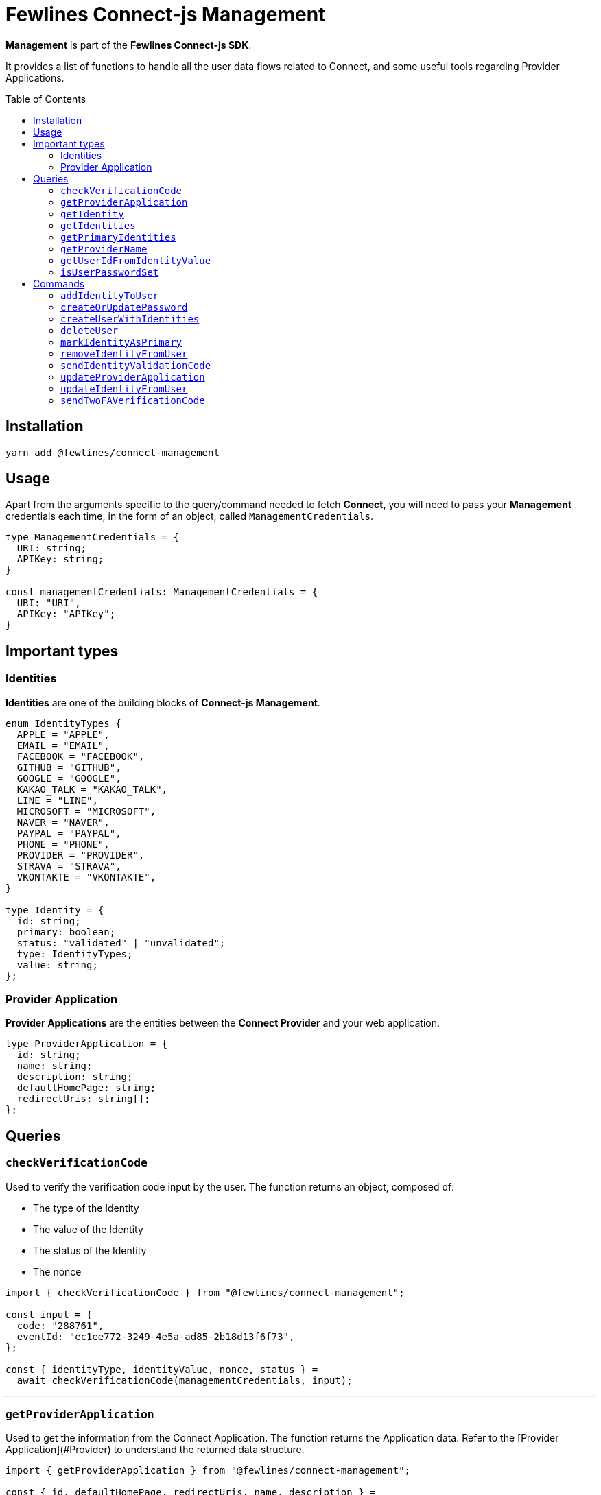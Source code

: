 = Fewlines Connect-js Management
:toc: preamble

**Management** is part of the **Fewlines Connect-js SDK**.

It provides a list of functions to handle all the user data flows related to Connect, and some useful tools regarding Provider Applications.

== Installation

[source, shell]
----
yarn add @fewlines/connect-management
----

== Usage

Apart from the arguments specific to the query/command needed to fetch **Connect**, you will need to pass your **Management** credentials each time, in the form of an object, called `ManagementCredentials`.

[source, typescript]
----
type ManagementCredentials = {
  URI: string;
  APIKey: string;
}

const managementCredentials: ManagementCredentials = {
  URI: "URI",
  APIKey: "APIKey";
}
----

== Important types

=== Identities

**Identities** are one of the building blocks of **Connect-js Management**.

[source, typescript]
----
enum IdentityTypes {
  APPLE = "APPLE",
  EMAIL = "EMAIL",
  FACEBOOK = "FACEBOOK",
  GITHUB = "GITHUB",
  GOOGLE = "GOOGLE",
  KAKAO_TALK = "KAKAO_TALK",
  LINE = "LINE",
  MICROSOFT = "MICROSOFT",
  NAVER = "NAVER",
  PAYPAL = "PAYPAL",
  PHONE = "PHONE",
  PROVIDER = "PROVIDER",
  STRAVA = "STRAVA",
  VKONTAKTE = "VKONTAKTE",
}

type Identity = {
  id: string;
  primary: boolean;
  status: "validated" | "unvalidated";
  type: IdentityTypes;
  value: string;
};
----

=== Provider Application

**Provider Applications** are the entities between the **Connect Provider** and your web application.

[source, typescript]
----
type ProviderApplication = {
  id: string;
  name: string;
  description: string;
  defaultHomePage: string;
  redirectUris: string[];
};
----

== Queries

=== `checkVerificationCode`

Used to verify the verification code input by the user. The function returns an object, composed of:

- The type of the Identity
- The value of the Identity
- The status of the Identity
- The nonce

[source, typescript]
----
import { checkVerificationCode } from "@fewlines/connect-management";

const input = {
  code: "288761",
  eventId: "ec1ee772-3249-4e5a-ad85-2b18d13f6f73",
};

const { identityType, identityValue, nonce, status } =
  await checkVerificationCode(managementCredentials, input);
----

'''

=== `getProviderApplication`

Used to get the information from the Connect Application. The function returns the Application data. Refer to the [Provider Application](#Provider) to understand the returned data structure.

[source, typescript]
----
import { getProviderApplication } from "@fewlines/connect-management";

const { id, defaultHomePage, redirectUris, name, description } =
  await getProviderApplication(
    managementCredentials,
    "a3e64872-6326-4813-948d-db8d8fc81bc8",
  );
----

'''

=== `getIdentity`

Used to retrieve an Identity for a particular user using both the user and the Identity `id`. Refer to the [Identity section](#Identities) to understand the returned data structure.

[source, typescript]
----
import { getIdentity } from "@fewlines/connect-management";

const input = {
  userId: "b4e8bec6-3156-43c4-aaa8-9632c1c160b3",
  identityId: "9a60bc4c-82dc-42c5-8bac-8b051340d2ac",
};

const { id, primary, status, type, value } = await getIdentity(
  managementCredentials,
  input,
);
----

'''

=== `getIdentities`

Used to retrieve all the Identities for a particular user. The function returns a list of Identity. Refer to the [Identity section](#Identities) to understand the returned data structure.

[source, typescript]
----
import { getIdentities } from "@fewlines/connect-management";

const identities = await getIdentities(
  managementCredentials,
  "d96ee314-31b2-4e19-88b7-63734b90d1d4",
);
----

'''

=== `getPrimaryIdentities`

Used to retrieve all the Primary Identities for a particular user. The function returns an hash.

[source, typescript]
----
import { getPrimaryIdentities } from "@fewlines/connect-management";

const identities = await getPrimaryIdentities(
  managementCredentials,
  "d96ee314-31b2-4e19-88b7-63734b90d1d4",
);

/**
  identities = {
    email: {
      id: "15cd592b-e07c-4743-8d80-c642b88c1930",
      value: "foo@fewlines.co",
      status: "verified",
    },
    phone: {
      id: "e2551e49-dc2e-4127-8462-93847fe20fae",
      value: "0123456789",
      status: "verified",
    },
  }
*/
----

'''

=== `getProviderName`

Used to retrieve the name of the current Provider.

[source, typescript]
----
import { getProviderName } from "@fewlines/connect-management";

const providerName = await getProviderName(managementCredentials);
----

'''

=== `getUserIdFromIdentityValue`

Used to retrieve the user `id` by passing an Identity value as input.

[source, typescript]
----
import { getUserIdFromIdentityValue } from "@fewlines/connect-management";

const userID = await getUserIdFromIdentityValue(
  managementCredentials,
  "foo@fewlines.co",
);
----

'''

=== `isUserPasswordSet`

Used to check if the user has already set his password. The function returns a boolean.

[source, typescript]
----
import { isUserPasswordSet } from "@fewlines/connect-management";

const isPasswordSet = await isUserPasswordSet(
  managementCredentials,
  "16071981-1536-4eb2-a33e-892dc84c14a4",
);
----

== Commands

=== `addIdentityToUser`

Used to add a new Identity to the user. It also allows the use of multiple event IDs. The function returns the newly added Identity.

[source, typescript]
----
import { addIdentityToUser } from "@fewlines/connect-management";

const input = {
  userIds: [
    "d96ee314-31b2-4e19-88b7-63734b90d1d4",
    "5f42e01d-3b41-485e-8749-975cb693a3aa",
  ],
  type: "EMAIL",
  value: "foo@fewlines.co",
};

await addIdentityToUser(managementCredentials, input);
----

'''

=== `createOrUpdatePassword`

Used to create or update a User password. The function returns the User `id`.

[source, typescript]
----
import { createOrUpdatePassword } from "@fewlines/connect-management";

const input = {
  cleartextPassword: "cleartextPassword",
  userId: "d8959bfd9-aab8-4de2-81bb-cbd9ea1a4191",
};

const isPasswordSet = await createOrUpdatePassword(
  managementCredentials,
  input,
);
----

If the `cleartextPassword` input doesn't meet the Provider defined rules, the function will throw a specific error containing the `rules` waited for the password to be valid.

[source, typescript]
----
import {
  createOrUpdatePassword,
  InvalidPasswordInputError,
} from "@fewlines/connect-management";

const input = {
  cleartextPassword: "42",
  userId: "d8959bfd9-aab8-4de2-81bb-cbd9ea1a4191",
};

try {
  await createOrUpdatePassword(managementCredentials, input);
} catch (error) {
  if (error instanceof InvalidPasswordInputError) {
    const { rules } = error;
    // ...
  }
}
----

'''

=== `createUserWithIdentities`

Create a new User with a list of Identities for the current Provider. The list of identities passed as input cannot be empty. The function returns the User `id`.

[source, typescript]
----
import { createUserWithIdentities } from "@fewlines/connect-management";

const input = {
  identities: [
    {
      id: "d4e5e5d5-4fd3-49af-8ee4-7e28c824bb3c",
      type: "EMAIL",
      value: "foo@fewlines.co",
      status: "validated",
      primary: true,
    },
  ],
  localeCode: "en-EN",
};

const userId = await createUserWithIdentities(managementCredentials, input);
----

'''

=== `deleteUser`

Used to delete a User. Return the string `"DISPATCHED"` to signify that the delete event has been sent to all the services.

[source, typescript]
----
import { deleteUser } from "@fewlines/connect-management";

const deleteStatus = await deleteUser(
  managementCredentials,
  "f084749a-2e90-4891-a26f-65e08c4f4e69",
);
----

'''

=== `markIdentityAsPrimary`

Used to mark an Identity as `primary`. Will set the previous primary identity as non primary.
The function returns the Identity. Refer to the [Identity section](#Identities) to understand the returned data structure.

[source, typescript]
----
import { markIdentityAsPrimary } from "@fewlines/connect-management";

const newPrimaryIdentity = await markIdentityAsPrimary(
  managementCredentials,
  "504c741c-f9dd-425c-912a-03fe051b0e6e",
);
----

'''

=== `removeIdentityFromUser`

Used to remove an Identity from a User. The function returns true if the removal worked.

[source, typescript]
----
import { removeIdentityFromUser } from "@fewlines/connect-management";

const input = {
  userId: "4a5324f7-9390-41ab-a94d-2ab3198f1a8c",
  type: "EMAIL",
  value: "foo@fewlines.co",
};

const isIdentityRemove = await removeIdentityFromUser(
  managementCredentials,
  input,
);
----

'''

=== `sendIdentityValidationCode`

Used to send an Identity Validation Code to the User. The function returns an object, composed of:

- The event id, used to verify the Validation Code.
- The callback URL
- The locale code
- The nonce

[source, typescript]
----
import { sendIdentityValidationCode } from "@fewlines/connect-management";

const input = {
  callbackUrl: "/",
  identity: {
    id: "12488dfe-8e46-4391-a8bb-f0db41078942",
    type: "EMAIL",
    value: "foo@fewlines.co",
    status: "validated",
    primary: true,
  },
  userId: "37b21863-3f38-4d20-848d-3108337a0b8b",
};

const { callbackUrl, localeCode, eventId, nonce } =
  await sendIdentityValidationCode(managementCredentials, input);
----

If the Identity `value` input is blank or is identical to an already validated Identity for the current Provider, the function will throw specific errors corresponding to each case.

[source, typescript]
----
import {
  sendIdentityValidationCode,
  IdentityAlreadyUsedError,
  IdentityValueCantBeBlankError,
} from "@fewlines/connect-management";

const input = {
  callbackUrl: "/",
  identity: {
    id: "12488dfe-8e46-4391-a8bb-f0db41078942",
    type: "EMAIL",
    value: "",
    status: "validated",
    primary: true,
  },
  userId: "37b21863-3f38-4d20-848d-3108337a0b8b",
};

try {
  const { callbackUrl, localeCode, eventId, nonce } =
    await sendIdentityValidationCode(managementCredentials, input);
} catch (error) {
  if (error instanceof IdentityValueCantBeBlankError) {
    // ...
  }

  if (error instanceof IdentityAlreadyUsedError) {
    // ...
  }
}
----

'''

=== `updateProviderApplication`

Used to update the Provider Application. The function returns the Application data. Refer to the [Provider Application](#Provider) to understand the returned data structure.

[source, typescript]
----
import { updateProviderApplication } from "@fewlines/connect-management";

const input = {
  id: "d1e34015-4ba0-44a3-8171-15ed6979b86d",
  description: "Connect JS Management test environment",
  name: "Connect JS Management",
  redirectUris: [
    "http://localhost:3000/oauth/callback",
    "https://connect-management.local:3001/oauth/callback",
  ],
  defaultHomePage: "https://www.fewlines.co",
};

const { id, description, redirectUris, name, defaultHomePage } =
  await updateProviderApplication(managementCredentials, input);
----

'''

### `updateIdentityFromUser`

Used to update an Identity. Here are the props needed, in order:

- managementCredentials: URI and API Key of Connect.
- userId: ID or sub of the current user.
- eventIds: List of event ID generated at the start of the Identity validation flow, and populated when the user re-send a validation code.
- validationCode: Code input from the User during the Identity validation flow.
- identityValue: Identity value that will replace the current Identity.
- identityToUpdateId: ID of the previous Identity to update.
- maxRetry: optional number argument, set by default to `2`. It determines the max number of retries the function will do if a server exception is raised during the flow. You can pass `0` to disable the retry feature.

[source, typescript]
----
import { updateIdentity } from "@fewlines/connect-management";

await updateIdentityFromUser(
  managementCredentials,
  userId,
  eventIds,
  validationCode,
  identityValue,
  identityToUpdateId,
);
----

The function will do a rollback of any added Identity and primary Identity status in case of a failure. It also allows the use of multiple event IDs. The function will also perform a number of retry if an exception occurs during the call (triggered only on exceptions corresponding to server errors). The number of retries is determined by the `maxRetry` argument passed to the function (with a default value set at `2`). Each retry call will happen after a short increasing delay, with a maximum of 1000ms.

Here are the expected exception raised in case of a failure:

- `ConnectUnreachableError`
- `GraphqlErrors`
- `IdentityNotFoundError`
- `InvalidValidationCodeError`
- `UnhandledIdentityType`

'''

=== `sendTwoFAVerificationCode`

Used to send a Verification Code to the User. The function returns an object, composed of:

- The event id associated with the Verification Code.
- The callback URL
- The locale code
- The nonce

[source, typescript]
----
import { sendTwoFAVerificationCode } from "@fewlines/connect-management";

const input = {
  callbackUrl: "/",
  identity: {
    id: "12488dfe-8e46-4391-a8bb-f0db41078942",
    type: "PHONE",
    value: "+33642424242",
    status: "validated",
    primary: true,
  },
  userId: "37b21863-3f38-4d20-848d-3108337a0b8b",
};

const { callbackUrl, localeCode, eventId, nonce } =
  await sendTwoFAVerificationCode(managementCredentials, input);
----

If the Identity `type` isn't a valid one or if the provided Identity is not associated with the `userId`, the function will throw specific errors corresponding to each case.

[source, typescript]
----
import {
  sendTwoFAVerificationCode,
  InvalidIdentityTypeError,
  IdentityNotFoundError,
} from "@fewlines/connect-management";

const input = {
  callbackUrl: "/",
  identity: {
    id: "12488dfe-8e46-4391-a8bb-f0db41078942",
    type: "EMAIL",
    value: "foo@fewlines.co",
    status: "validated",
    primary: true,
  },
  userId: "37b21863-3f38-4d20-848d-3108337a0b8b",
};

try {
  const { callbackUrl, localeCode, eventId, nonce } =
    await sendTwoFAVerificationCode(managementCredentials, input);
} catch (error) {
  if (error instanceof InvalidIdentityTypeError) {
    // ...
  }

  if (error instanceof IdentityNotFoundError) {
    // ...
  }
}
----
